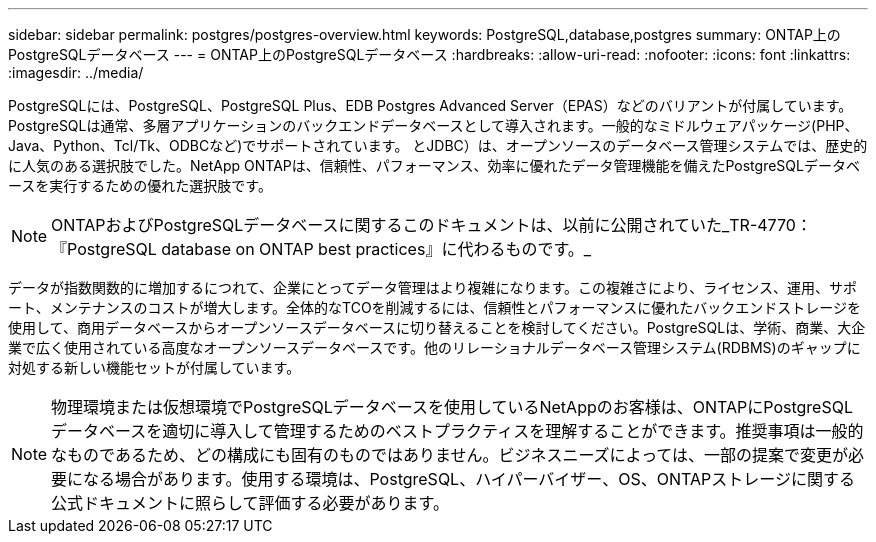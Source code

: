 ---
sidebar: sidebar 
permalink: postgres/postgres-overview.html 
keywords: PostgreSQL,database,postgres 
summary: ONTAP上のPostgreSQLデータベース 
---
= ONTAP上のPostgreSQLデータベース
:hardbreaks:
:allow-uri-read: 
:nofooter: 
:icons: font
:linkattrs: 
:imagesdir: ../media/


[role="lead"]
PostgreSQLには、PostgreSQL、PostgreSQL Plus、EDB Postgres Advanced Server（EPAS）などのバリアントが付属しています。PostgreSQLは通常、多層アプリケーションのバックエンドデータベースとして導入されます。一般的なミドルウェアパッケージ(PHP、Java、Python、Tcl/Tk、ODBCなど)でサポートされています。 とJDBC）は、オープンソースのデータベース管理システムでは、歴史的に人気のある選択肢でした。NetApp ONTAPは、信頼性、パフォーマンス、効率に優れたデータ管理機能を備えたPostgreSQLデータベースを実行するための優れた選択肢です。


NOTE: ONTAPおよびPostgreSQLデータベースに関するこのドキュメントは、以前に公開されていた_TR-4770：『PostgreSQL database on ONTAP best practices』に代わるものです。_

データが指数関数的に増加するにつれて、企業にとってデータ管理はより複雑になります。この複雑さにより、ライセンス、運用、サポート、メンテナンスのコストが増大します。全体的なTCOを削減するには、信頼性とパフォーマンスに優れたバックエンドストレージを使用して、商用データベースからオープンソースデータベースに切り替えることを検討してください。PostgreSQLは、学術、商業、大企業で広く使用されている高度なオープンソースデータベースです。他のリレーショナルデータベース管理システム(RDBMS)のギャップに対処する新しい機能セットが付属しています。


NOTE: 物理環境または仮想環境でPostgreSQLデータベースを使用しているNetAppのお客様は、ONTAPにPostgreSQLデータベースを適切に導入して管理するためのベストプラクティスを理解することができます。推奨事項は一般的なものであるため、どの構成にも固有のものではありません。ビジネスニーズによっては、一部の提案で変更が必要になる場合があります。使用する環境は、PostgreSQL、ハイパーバイザー、OS、ONTAPストレージに関する公式ドキュメントに照らして評価する必要があります。
